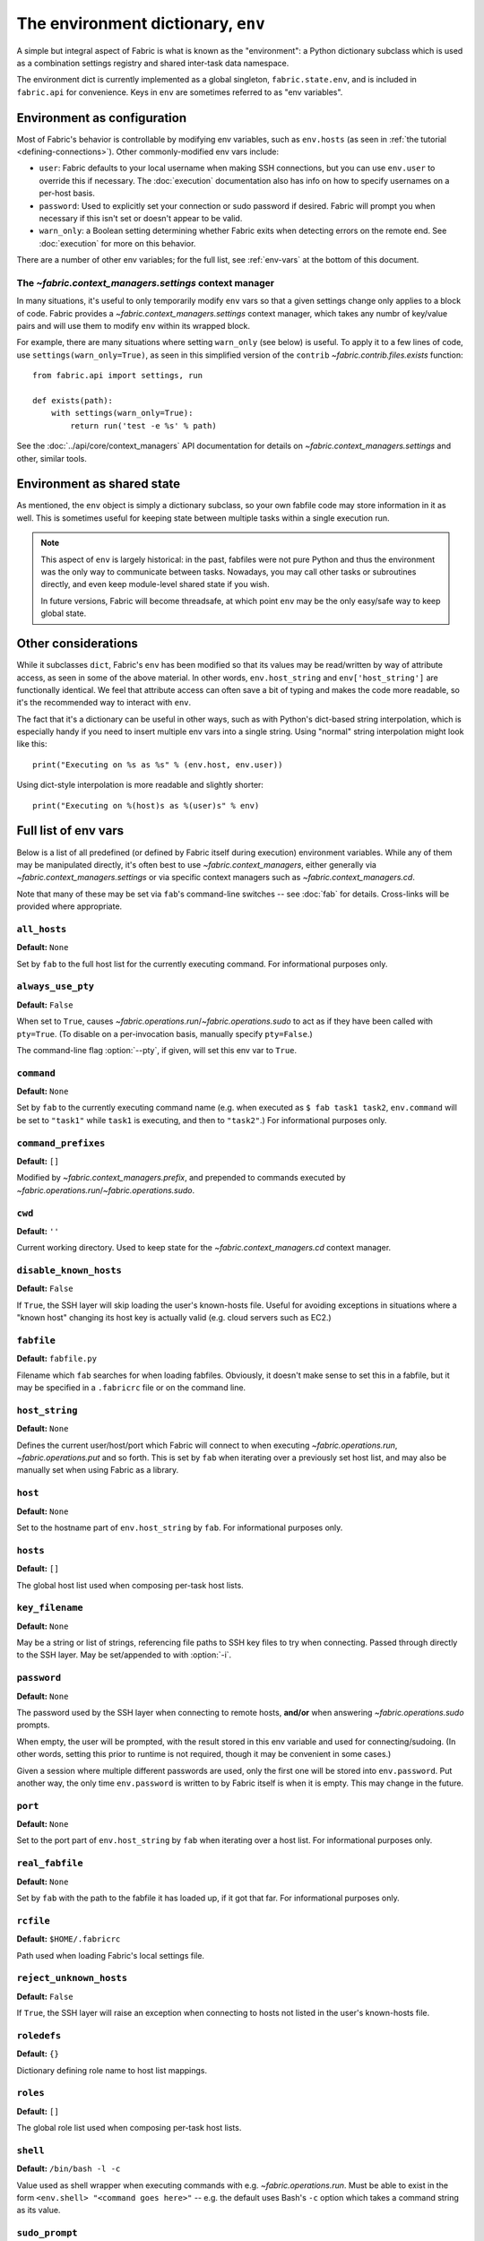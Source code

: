 ===================================
The environment dictionary, ``env``
===================================

A simple but integral aspect of Fabric is what is known as the "environment": a
Python dictionary subclass which is used as a combination settings registry and
shared inter-task data namespace.

The environment dict is currently implemented as a global singleton,
``fabric.state.env``, and is included in ``fabric.api`` for convenience. Keys
in ``env`` are sometimes referred to as "env variables".

Environment as configuration
============================

Most of Fabric's behavior is controllable by modifying env variables, such as
``env.hosts`` (as seen in :ref:`the tutorial <defining-connections>`). Other
commonly-modified env vars include:

* ``user``: Fabric defaults to your local username when making SSH connections,
  but you can use ``env.user`` to override this if necessary. The :doc:`execution`
  documentation also has info on how to specify usernames on a per-host basis.
* ``password``: Used to explicitly set your connection or sudo password if
  desired. Fabric will prompt you when necessary if this isn't set or doesn't
  appear to be valid.
* ``warn_only``: a Boolean setting determining whether Fabric exits when
  detecting errors on the remote end. See :doc:`execution` for more on this
  behavior.

There are a number of other env variables; for the full list, see
:ref:`env-vars` at the bottom of this document.

The `~fabric.context_managers.settings` context manager
-------------------------------------------------------

In many situations, it's useful to only temporarily modify ``env`` vars so that
a given settings change only applies to a block of code. Fabric provides a
`~fabric.context_managers.settings` context manager, which takes any numbr of
key/value pairs and will use them to modify ``env`` within its wrapped block.

For example, there are many situations where setting ``warn_only`` (see below)
is useful. To apply it to a few lines of code, use
``settings(warn_only=True)``, as seen in this simplified version of the
``contrib`` `~fabric.contrib.files.exists` function::

    from fabric.api import settings, run

    def exists(path):
        with settings(warn_only=True):
            return run('test -e %s' % path)

See the :doc:`../api/core/context_managers` API documentation for details on
`~fabric.context_managers.settings` and other, similar tools.

Environment as shared state
===========================

As mentioned, the ``env`` object is simply a dictionary subclass, so your own
fabfile code may store information in it as well. This is sometimes useful for
keeping state between multiple tasks within a single execution run.

.. note::

    This aspect of ``env`` is largely historical: in the past, fabfiles were
    not pure Python and thus the environment was the only way to communicate
    between tasks. Nowadays, you may call other tasks or subroutines directly,
    and even keep module-level shared state if you wish.

    In future versions, Fabric will become threadsafe, at which point ``env``
    may be the only easy/safe way to keep global state.

Other considerations
====================

While it subclasses ``dict``, Fabric's ``env`` has been modified so that its
values may be read/written by way of attribute access, as seen in some of the
above material. In other words, ``env.host_string`` and ``env['host_string']``
are functionally identical. We feel that attribute access can often save a bit
of typing and makes the code more readable, so it's the recommended way to
interact with ``env``.

The fact that it's a dictionary can be useful in other ways, such as with
Python's dict-based string interpolation, which is especially handy if you need
to insert multiple env vars into a single string. Using "normal" string
interpolation might look like this::

    print("Executing on %s as %s" % (env.host, env.user))

Using dict-style interpolation is more readable and slightly shorter::

        print("Executing on %(host)s as %(user)s" % env)

.. _env-vars:

Full list of env vars
=====================

Below is a list of all predefined (or defined by Fabric itself during
execution) environment variables. While any of them may be manipulated
directly, it's often best to use `~fabric.context_managers`, either generally
via `~fabric.context_managers.settings` or via specific context managers such
as `~fabric.context_managers.cd`.

Note that many of these may be set via ``fab``'s command-line switches -- see
:doc:`fab` for details. Cross-links will be provided where appropriate.

``all_hosts``
-------------

**Default:** ``None``

Set by ``fab`` to the full host list for the currently executing command. For
informational purposes only.

.. seealso:: :doc:`execution`

.. _always-use-pty:

``always_use_pty``
------------------

**Default:** ``False``

When set to ``True``, causes `~fabric.operations.run`/`~fabric.operations.sudo`
to act as if they have been called with ``pty=True``. (To disable on a
per-invocation basis, manually specify ``pty=False``.)

The command-line flag :option:`--pty`, if given, will set this env var to
``True``.

.. versionadded:: 1.0

``command``
-----------

**Default:** ``None``

Set by ``fab`` to the currently executing command name (e.g. when executed as
``$ fab task1 task2``, ``env.command`` will be set to ``"task1"`` while
``task1`` is executing, and then to ``"task2"``.) For informational purposes
only.

.. seealso:: :doc:`execution`

``command_prefixes``
--------------------

**Default:** ``[]``

Modified by `~fabric.context_managers.prefix`, and prepended to commands
executed by `~fabric.operations.run`/`~fabric.operations.sudo`.

.. versionadded:: 1.0

``cwd``
-------

**Default:** ``''``

Current working directory. Used to keep state for the
`~fabric.context_managers.cd` context manager.

.. _disable-known-hosts:

``disable_known_hosts``
-----------------------

**Default:** ``False``

If ``True``, the SSH layer will skip loading the user's known-hosts file.
Useful for avoiding exceptions in situations where a "known host" changing its
host key is actually valid (e.g. cloud servers such as EC2.)

.. seealso:: :doc:`ssh`

``fabfile``
-----------

**Default:** ``fabfile.py``

Filename which ``fab`` searches for when loading fabfiles. Obviously, it
doesn't make sense to set this in a fabfile, but it may be specified in a
``.fabricrc`` file or on the command line.

.. seealso:: :doc:`fab`

``host_string``
---------------

**Default:** ``None``

Defines the current user/host/port which Fabric will connect to when executing
`~fabric.operations.run`, `~fabric.operations.put` and so forth. This is set by
``fab`` when iterating over a previously set host list, and may also be
manually set when using Fabric as a library.

.. seealso:: :doc:`execution`

``host``
--------

**Default:** ``None``

Set to the hostname part of ``env.host_string`` by ``fab``. For informational
purposes only.

.. _hosts:

``hosts``
---------

**Default:** ``[]``

The global host list used when composing per-task host lists.

.. seealso:: :doc:`execution`

.. _key-filename:

``key_filename``
----------------

**Default:** ``None``

May be a string or list of strings, referencing file paths to SSH key files to
try when connecting. Passed through directly to the SSH layer. May be
set/appended to with :option:`-i`.

.. seealso:: `Paramiko's documentation for SSHClient.connect() <http://www.lag.net/paramiko/docs/paramiko.SSHClient-class.html#connect>`_

.. _password:

``password``
------------

**Default:** ``None``

The password used by the SSH layer when connecting to remote hosts, **and/or**
when answering `~fabric.operations.sudo` prompts.

When empty, the user will be prompted, with the result stored in this env
variable and used for connecting/sudoing. (In other words, setting this prior
to runtime is not required, though it may be convenient in some cases.)

Given a session where multiple different passwords are used, only the first one
will be stored into ``env.password``. Put another way, the only time
``env.password`` is written to by Fabric itself is when it is empty. This may
change in the future.

.. seealso:: :doc:`execution`

``port``
--------

**Default:** ``None``

Set to the port part of ``env.host_string`` by ``fab`` when iterating over a
host list. For informational purposes only.

``real_fabfile``
----------------

**Default:** ``None``

Set by ``fab`` with the path to the fabfile it has loaded up, if it got that
far. For informational purposes only.

.. seealso:: :doc:`fab`

.. _rcfile:

``rcfile``
----------

**Default:** ``$HOME/.fabricrc``

Path used when loading Fabric's local settings file.

.. seealso:: :doc:`fab`

.. _reject-unknown-hosts:

``reject_unknown_hosts``
------------------------

**Default:** ``False``

If ``True``, the SSH layer will raise an exception when connecting to hosts not
listed in the user's known-hosts file.

.. seealso:: :doc:`ssh`

``roledefs``
------------

**Default:** ``{}``

Dictionary defining role name to host list mappings.

.. seealso:: :doc:`execution`

.. _roles:

``roles``
---------

**Default:** ``[]``

The global role list used when composing per-task host lists.

.. seealso:: :doc:`execution`

.. _shell:

``shell``
---------

**Default:** ``/bin/bash -l -c``

Value used as shell wrapper when executing commands with e.g.
`~fabric.operations.run`. Must be able to exist in the form ``<env.shell>
"<command goes here>"`` -- e.g. the default uses Bash's ``-c`` option which
takes a command string as its value.

.. seealso:: :doc:`execution`

``sudo_prompt``
---------------

**Default:** ``sudo password:``

Passed to the ``sudo`` program on remote systems so that Fabric may correctly
identify its password prompt. This may be modified by fabfiles but there's no
real reason to.

.. seealso:: The `~fabric.operations.sudo` operation

``use_shell``
-------------

**Default:** ``True``

Global setting which acts like the ``use_shell`` argument to
`~fabric.operations.run`/`~fabric.operations.sudo`: if it is set to ``False``,
operations will not wrap executed commands in ``env.shell``.

.. _user:

``user``
--------

**Default:** User's local username

The username used by the SSH layer when connecting to remote hosts. May be set
globally, and will be used when not otherwise explicitly set in host strings.
However, when explicitly given in such a manner, this variable will be
temporarily overwritten with the current value -- i.e. it will always display
the user currently being connected as.

To illustrate this, a fabfile::

    from fabric.api import env, run

    env.user = 'implicit_user'
    env.hosts = ['host1', 'explicit_user@host2', 'host3']

    def print_user():
        with hide('running'):
            run('echo "%(user)s"' % env)

and its use::

    $ fab print_user

    [host1] out: implicit_user
    [explicit_user@host2] out: explicit_user
    [host3] out: implicit_user

    Done.
    Disconnecting from host1... done.
    Disconnecting from host2... done.
    Disconnecting from host3... done.

As you can see, during execution on ``host2``, ``env.user`` was set to
``"explicit_user"``, but was restored to its previous value
(``"implicit_user"``) afterwards.

.. note::

    ``env.user`` is currently somewhat confusing (it's used for configuration
    **and** informational purposes) so expect this to change in the future --
    the informational aspect will likely be broken out into a separate env
    variable.

.. seealso:: :doc:`execution`

``version``
-----------

**Default:** current Fabric version string

Mostly for informational purposes. Modification is not recommended, but
probably won't break anything either.

.. _warn_only:

``warn_only``
-------------

**Default:** ``False``

Specifies whether or not to warn, instead of abort, when
`~fabric.operations.run`/`~fabric.operations.sudo`/`~fabric.operations.local`
encounter error conditions.

.. seealso:: :doc:`execution`
